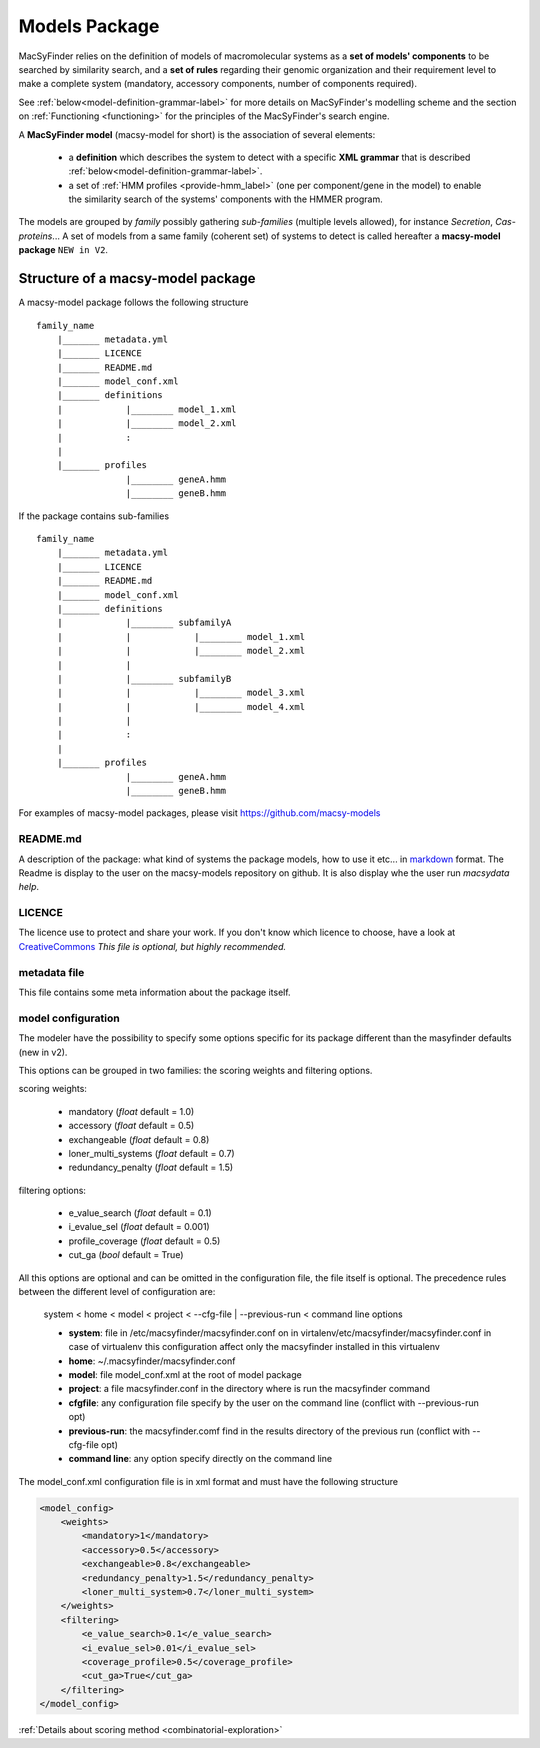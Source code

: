 .. MacSyFinder - Detection of macromolecular systems in protein datasets
    using systems modelling and similarity search.            
    Authors: Sophie Abby, Bertrand Néron                                 
    Copyright © 2014-2021 Institut Pasteur (Paris) and CNRS.
    See the COPYRIGHT file for details                                    
    MacsyFinder is distributed under the terms of the GNU General Public License (GPLv3). 
    See the COPYING file for details.  
    
.. _model_package:

**************
Models Package
**************


MacSyFinder relies on the definition of models of macromolecular systems as a **set of models' components** 
to be searched by similarity search, and a **set of rules** regarding their genomic organization and 
their requirement level to make a complete system (mandatory, accessory components, number of components required). 

See :ref:`below<model-definition-grammar-label>` for more details on MacSyFinder's modelling scheme and the section 
on :ref:`Functioning <functioning>` for the principles of the MacSyFinder's search engine.


A **MacSyFinder model** (macsy-model for short) is the association of several elements:

    * a **definition** which describes the system to detect with a specific **XML grammar** that is described :ref:`below<model-definition-grammar-label>`.
    
    * a set of :ref:`HMM profiles <provide-hmm_label>`  (one per component/gene in the model) to enable the similarity search of the systems' components with the HMMER program.

The models are grouped by *family* possibly gathering *sub-families* (multiple levels allowed), for instance *Secretion*, *Cas-proteins*...
A set of models from a same family (coherent set) of systems to detect is called hereafter a **macsy-model package** ``NEW in V2``.



.. _package_structure:


Structure of a macsy-model package
==================================

A macsy-model package follows the following structure ::

    family_name
        |_______ metadata.yml
        |_______ LICENCE
        |_______ README.md
        |_______ model_conf.xml
        |_______ definitions
        |            |________ model_1.xml
        |            |________ model_2.xml
        |            :
        |
        |_______ profiles
                     |________ geneA.hmm
                     |________ geneB.hmm


If the package contains sub-families ::

    family_name
        |_______ metadata.yml
        |_______ LICENCE
        |_______ README.md
        |_______ model_conf.xml
        |_______ definitions
        |            |________ subfamilyA
        |            |            |________ model_1.xml
        |            |            |________ model_2.xml
        |            |
        |            |________ subfamilyB
        |            |            |________ model_3.xml
        |            |            |________ model_4.xml
        |            |
        |            :
        |
        |_______ profiles
                     |________ geneA.hmm
                     |________ geneB.hmm


For examples of macsy-model packages, please visit https://github.com/macsy-models


README.md
---------

A description of the package: what kind of systems the package models,
how to use it etc... in `markdown <https://guides.github.com/features/mastering-markdown/>`_ format.
The Readme is display to the user on the macsy-models repository on github.
It is also display whe the user run `macsydata help`.


LICENCE
-------

The licence use to protect and share your work.
If you don't know which licence to choose, have a look at `CreativeCommons <https://creativecommons.org/share-your-work/>`_
*This file is optional, but highly recommended.*


metadata file
-------------

This file contains some meta information about the package itself.


.. _model_configuration:

model configuration
-------------------

The modeler have the possibility to specify some options specific for its package
different than the masyfinder defaults (new in v2).

This options can be grouped in two families: the scoring weights and filtering options.

scoring weights:

    * mandatory (*float* default = 1.0)
    * accessory (*float* default = 0.5)
    * exchangeable (*float* default = 0.8)
    * loner_multi_systems (*float* default =  0.7)
    * redundancy_penalty (*float* default = 1.5)

filtering options:

    * e_value_search (*float* default = 0.1)
    * i_evalue_sel (*float* default = 0.001)
    * profile_coverage (*float* default = 0.5)
    * cut_ga (*bool* default = True)

All this options are optional and can be omitted in the configuration file, the file itself is optional.
The precedence rules between the different level of configuration are:

 system < home < model < project < --cfg-file | --previous-run < command line options


 * **system**: file in /etc/macsyfinder/macsyfinder.conf on in virtalenv/etc/macsyfinder/macsyfinder.conf
   in case of virtualenv this configuration affect only the macsyfinder installed in this virtualenv
 * **home**:  ~/.macsyfinder/macsyfinder.conf
 * **model**: file model_conf.xml at the root of model package
 * **project**: a file macsyfinder.conf in the directory where is run the macsyfinder command
 * **cfgfile**: any configuration file specify by the user on the command line (conflict with --previous-run opt)
 * **previous-run**: the macsyfinder.comf find in the results directory of the previous run (conflict with --cfg-file opt)
 * **command line**: any option specify directly on the command line

The model_conf.xml configuration file is in xml format and must have the following structure

.. code-block:: yaml

    <model_config>
        <weights>
            <mandatory>1</mandatory>
            <accessory>0.5</accessory>
            <exchangeable>0.8</exchangeable>
            <redundancy_penalty>1.5</redundancy_penalty>
            <loner_multi_system>0.7</loner_multi_system>
        </weights>
        <filtering>
            <e_value_search>0.1</e_value_search>
            <i_evalue_sel>0.01</i_evalue_sel>
            <coverage_profile>0.5</coverage_profile>
            <cut_ga>True</cut_ga>
        </filtering>
    </model_config>


:ref:`Details about scoring method <combinatorial-exploration>`